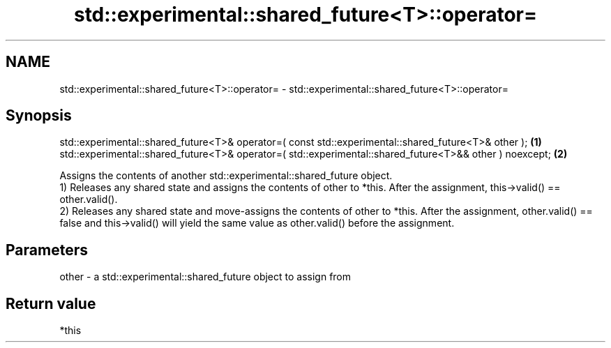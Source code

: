 .TH std::experimental::shared_future<T>::operator= 3 "2020.03.24" "http://cppreference.com" "C++ Standard Libary"
.SH NAME
std::experimental::shared_future<T>::operator= \- std::experimental::shared_future<T>::operator=

.SH Synopsis

  std::experimental::shared_future<T>& operator=( const std::experimental::shared_future<T>& other );     \fB(1)\fP
  std::experimental::shared_future<T>& operator=( std::experimental::shared_future<T>&& other ) noexcept; \fB(2)\fP

  Assigns the contents of another std::experimental::shared_future object.
  1) Releases any shared state and assigns the contents of other to *this. After the assignment, this->valid() == other.valid().
  2) Releases any shared state and move-assigns the contents of other to *this. After the assignment, other.valid() == false and this->valid() will yield the same value as other.valid() before the assignment.

.SH Parameters


  other - a std::experimental::shared_future object to assign from


.SH Return value

  *this



